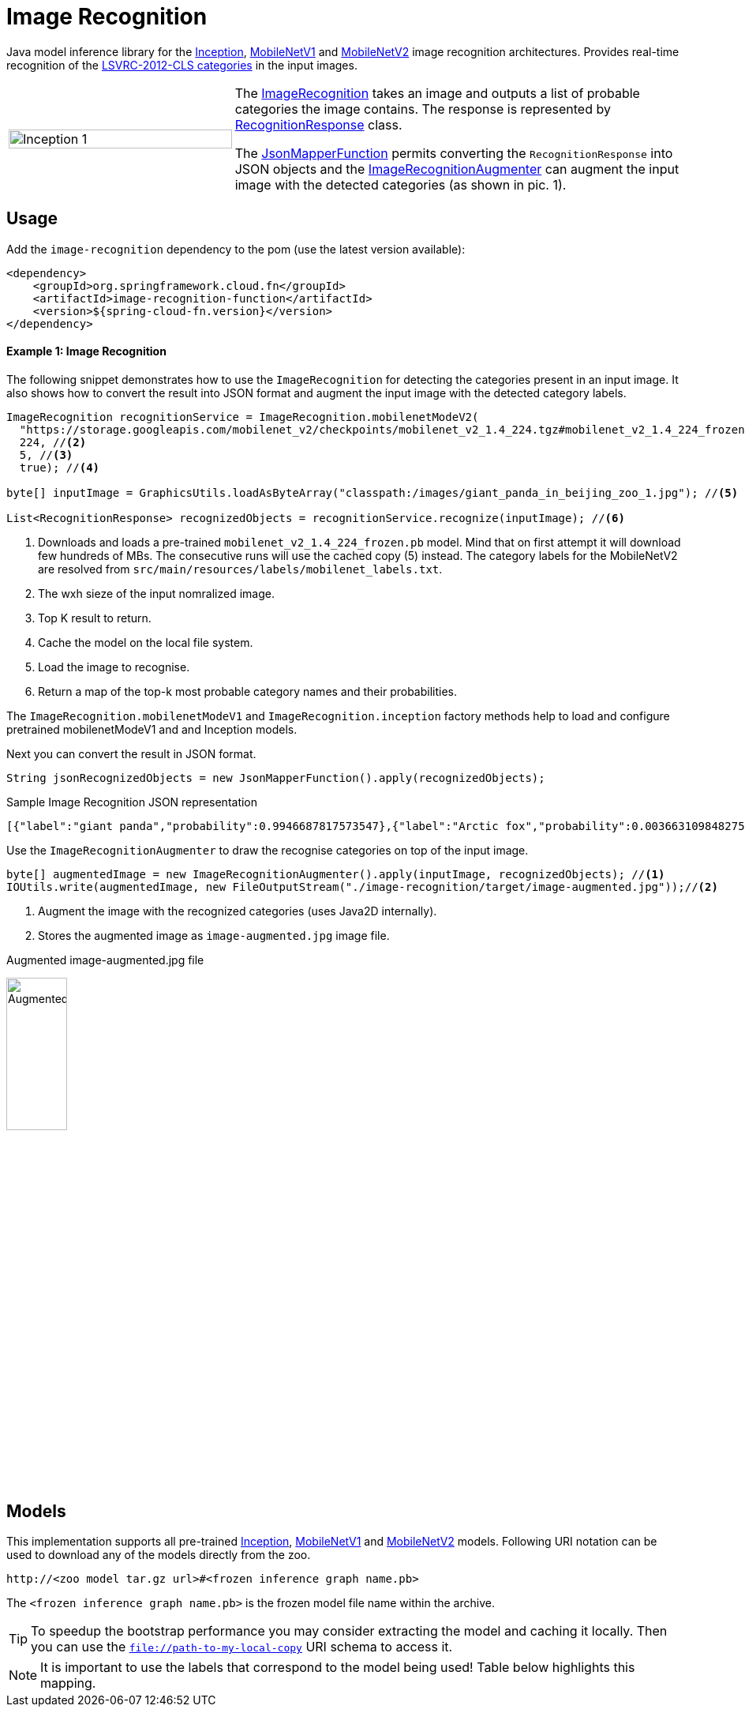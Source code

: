 :images-asciidoc: https://raw.githubusercontent.com/tzolov/stream-applications/tensorflow-redesign/functions/function/image-recognition-function/src/main/resources/images/

# Image Recognition

[.lead]
Java model inference library for the https://github.com/tensorflow/models/tree/master/research/slim#pre-trained-models[Inception], https://github.com/tensorflow/models/blob/master/research/slim/nets/mobilenet_v1.md#pre-trained-models[MobileNetV1] and https://github.com/tensorflow/models/tree/master/research/slim/nets/mobilenet#pretrained-models[MobileNetV2] image recognition architectures.
Provides real-time recognition of the https://dl.bintray.com/big-data/generic/imagenet_comp_graph_label_strings.txt[LSVRC-2012-CLS categories] in the input images.

[cols="1,2",frame=none,grid=none]
|===
| image:{images-asciidoc}/image-augmented.jpg[alt=Inception 1,width=100%]
|The https://github.com/tzolov/stream-applications/tree/tensorflow-redesign/functions/function/image-recognition-function/src/main/java/org/springframework/cloud/fn/image/recognition[ImageRecognition] takes an image and outputs a list of probable categories the image contains. The response is represented by https://github.com/tzolov/stream-applications/blob/tensorflow-redesign/functions/function/image-recognition-function/src/main/java/org/springframework/cloud/fn/image/recognition/RecognitionResponse.java[RecognitionResponse] class.

The https://github.com/tzolov/stream-applications/blob/tensorflow-redesign/functions/common/tensorflow-common/src/main/java/org/springframework/cloud/fn/common/tensorflow/deprecated/JsonMapperFunction.java[JsonMapperFunction] permits
converting the `RecognitionResponse` into JSON objects and the
https://github.com/tzolov/stream-applications/blob/tensorflow-redesign/functions/function/image-recognition-function/src/main/java/org/springframework/cloud/fn/image/recognition/ImageRecognitionAugmenter.java[ImageRecognitionAugmenter] can augment the input image with the detected categories (as shown in pic. 1).
|===

## Usage

Add the `image-recognition` dependency to the pom (use the latest version available):

[source,xml]
----
<dependency>
    <groupId>org.springframework.cloud.fn</groupId>
    <artifactId>image-recognition-function</artifactId>
    <version>${spring-cloud-fn.version}</version>
</dependency>
----

#### Example 1: Image Recognition

The following snippet demonstrates how to use the `ImageRecognition` for detecting the categories present in an input image.
It also shows how to convert the result into JSON format and augment the input image with the detected category labels.

[source,java,linenums]
----
ImageRecognition recognitionService = ImageRecognition.mobilenetModeV2(
  "https://storage.googleapis.com/mobilenet_v2/checkpoints/mobilenet_v2_1.4_224.tgz#mobilenet_v2_1.4_224_frozen.pb", //<1>
  224, //<2>
  5, //<3>
  true); //<4>
 
byte[] inputImage = GraphicsUtils.loadAsByteArray("classpath:/images/giant_panda_in_beijing_zoo_1.jpg"); //<5>

List<RecognitionResponse> recognizedObjects = recognitionService.recognize(inputImage); //<6>
----
<1> Downloads and loads a pre-trained `mobilenet_v2_1.4_224_frozen.pb` model.
Mind that on first attempt it will download few hundreds of MBs.
The consecutive runs will use the cached copy (5) instead.
The category labels for the MobileNetV2 are resolved from `src/main/resources/labels/mobilenet_labels.txt`.
<2> The wxh sieze of the input nomralized image.
<3> Top K result to return.
<4> Cache the model on the local file system.
<5> Load the image to recognise.
<6> Return a map of the top-k most probable category names and their probabilities.

The `ImageRecognition.mobilenetModeV1` and `ImageRecognition.inception` factory methods help to load and configure pretrained mobilenetModeV1 and and Inception models.

Next you can convert the result in JSON format.

[source,java,linenums]
----
String jsonRecognizedObjects = new JsonMapperFunction().apply(recognizedObjects);
----

.Sample Image Recognition JSON representation
[source,json]
----
[{"label":"giant panda","probability":0.9946687817573547},{"label":"Arctic fox","probability":0.0036631098482757807},{"label":"ice bear","probability":3.3782739774324E-4},{"label":"American black bear","probability":2.3452856112271547E-4},{"label":"skunk","probability":1.6454080468975008E-4}]
----

Use the `ImageRecognitionAugmenter` to draw the recognise categories on top of the input image.

[source,java,linenums]
----
byte[] augmentedImage = new ImageRecognitionAugmenter().apply(inputImage, recognizedObjects); //<1>
IOUtils.write(augmentedImage, new FileOutputStream("./image-recognition/target/image-augmented.jpg"));//<2>
----
<1> Augment the image with the recognized categories (uses Java2D internally).
<2> Stores the augmented image as `image-augmented.jpg` image file.

.Augmented image-augmented.jpg file
image:{images-asciidoc}/image-recognition-panda-augmented.jpg[alt=Augmented,width=30%]

## Models

This implementation supports all pre-trained https://github.com/tensorflow/models/tree/master/research/slim#pre-trained-models[Inception], https://github.com/tensorflow/models/blob/master/research/slim/nets/mobilenet_v1.md#pre-trained-models[MobileNetV1] and https://github.com/tensorflow/models/tree/master/research/slim/nets/mobilenet#pretrained-models[MobileNetV2] models.
Following URI notation can be used to download any of the models directly from the zoo.

----
http://<zoo model tar.gz url>#<frozen inference graph name.pb>
----

The `<frozen inference graph name.pb>` is the frozen model file name within the archive.


TIP: To speedup the bootstrap performance you may consider extracting the model and caching it locally.
Then you can use the `file://path-to-my-local-copy` URI schema to access it.

NOTE: It is important to use the labels that correspond to the model being used!
Table below highlights this mapping.
